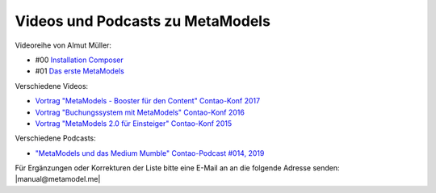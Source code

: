 .. _rst_cookbook_other_tutorials_videos:

Videos und Podcasts zu MetaModels
=================================

Videoreihe von Almut Müller:

* #00 `Installation Composer <https://www.youtube.com/watch?v=LapSc5pRDWg>`_
* #01 `Das erste MetaModels <https://www.youtube.com/watch?v=qMXZfVk-ass>`_

Verschiedene Videos:

* `Vortrag "MetaModels - Booster für den Content" Contao-Konf 2017 <https://www.youtube.com/watch?v=gV1kaxohX1A>`_
* `Vortrag "Buchungssystem mit MetaModels" Contao-Konf 2016 <https://www.youtube.com/watch?v=jnDOyW0C4_c>`_
* `Vortrag "MetaModels 2.0 für Einsteiger" Contao-Konf 2015 <https://www.youtube.com/watch?v=i-Iq8l4956c>`_

Verschiedene Podcasts:

* `"MetaModels und das Medium Mumble" Contao-Podcast #014, 2019 <https://anchor.fm/contao/episodes/014---Contao-MetaModels-und-das-Medium-Mumble-e8egbn>`_

Für Ergänzungen oder Korrekturen der Liste bitte eine E-Mail an
an die folgende Adresse senden: |manual@metamodel.me|


.. |manual@metamodel.me| raw:: html

   <a href="mailto:manual@metamodel.me?Subject=MM Video-Liste">manual@metamodel.me</a>
